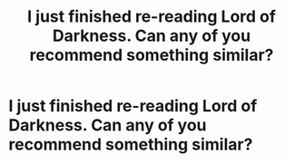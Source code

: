 #+TITLE: I just finished re-reading Lord of Darkness. Can any of you recommend something similar?

* I just finished re-reading Lord of Darkness. Can any of you recommend something similar?
:PROPERTIES:
:Author: peck2889
:Score: 2
:DateUnix: 1610312676.0
:DateShort: 2021-Jan-11
:FlairText: Recommendation
:END:
